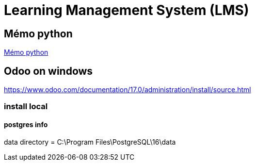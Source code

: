 = Learning Management System (LMS)

== Mémo python
link:https://cheroliv.github.io/blog/2023/0066_memo_python_post.html[Mémo python]

== Odoo on windows

https://www.odoo.com/documentation/17.0/administration/install/source.html

=== install local

==== postgres info

data directory = C:\Program Files\PostgreSQL\16\data


